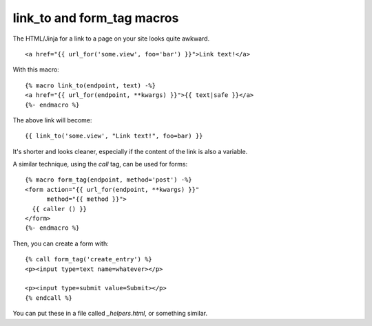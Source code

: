 link_to and form_tag macros
===========================

The HTML/Jinja for a link to a page on your site looks quite awkward.


::

    <a href="{{ url_for('some.view', foo='bar') }}">Link text!</a>


With this macro:


::

    {% macro link_to(endpoint, text) -%}
    <a href="{{ url_for(endpoint, **kwargs) }}">{{ text|safe }}</a>
    {%- endmacro %}


The above link will become:


::

    {{ link_to('some.view', "Link text!", foo=bar) }}


It's shorter and looks cleaner, especially if the content of the link
is also a variable.

A similar technique, using the `call` tag, can be used for forms:


::

    {% macro form_tag(endpoint, method='post') -%}
    <form action="{{ url_for(endpoint, **kwargs) }}" 
          method="{{ method }}">
      {{ caller () }}
    </form>
    {%- endmacro %}


Then, you can create a form with:


::

    {% call form_tag('create_entry') %}
    <p><input type=text name=whatever></p>
    
    <p><input type=submit value=Submit></p>
    {% endcall %}


You can put these in a file called `_helpers.html`, or something
similar.

